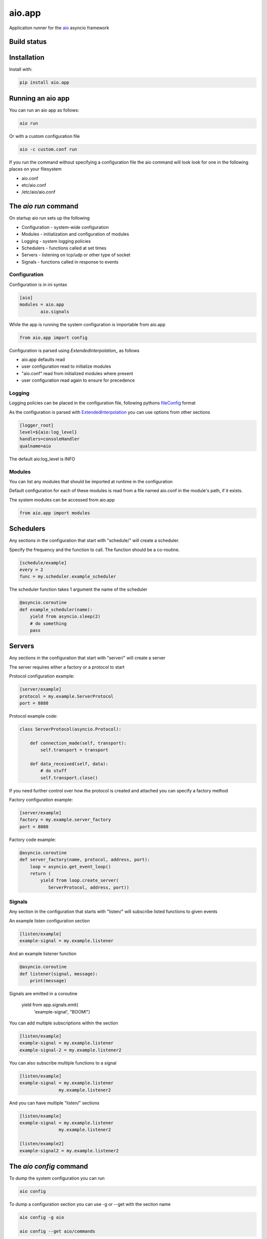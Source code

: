aio.app
=======

Application runner for the aio_ asyncio framework

.. _aio: https://github.com/phlax/aio


Build status
------------

.. image:: https://travis-ci.org/phlax/aio.app.svg?branch=master
	       :target: https://travis-ci.org/phlax/aio.app


Installation
------------

Install with:

.. code:: bash

  pip install aio.app


Running an aio app
------------------

You can run an aio app as follows:

.. code:: bash

	  aio run

Or with a custom configuration file
	  
.. code:: bash

	  aio -c custom.conf run

	  
If you run the command without specifying a configuration file the aio command will look look for one in the following places on your filesystem

- aio.conf
- etc/aio.conf
- /etc/aio/aio.conf
  

The *aio run* command
---------------------

On startup aio run sets up the following

- Configuration - system-wide configuration
- Modules - initialization and configuration of modules
- Logging - system logging policies  
- Schedulers - functions called at set times
- Servers - listening on tcp/udp or other type of socket
- Signals - functions called in response to events


Configuration
~~~~~~~~~~~~~

Configuration is in ini syntax

.. code:: ini

	  [aio]
	  modules = aio.app
	          aio.signals

While the app is running the system configuration is importable from aio.app

.. code:: python

	  from aio.app import config

Configuration is parsed using *ExtendedInterpolation_* as follows

- aio.app defaults read
- user configuration read to initialize modules
- "aio.conf" read from initialized modules where present
- user configuration read again to ensure for precedence


Logging
~~~~~~~

Logging policies can be placed in the configuration file, following pythons fileConfig_ format

.. _fileConfig: https://docs.python.org/3/library/logging.config.html#logging-config-fileformat

As the configuration is parsed with ExtendedInterpolation_ you can use options from other sections

.. code:: ini

	  [logger_root]
	  level=${aio:log_level}
	  handlers=consoleHandler
	  qualname=aio

The default aio:log_level is INFO
	  

Modules
~~~~~~~

You can list any modules that should be imported at runtime in the configuration

Default configuration for each of these modules is read from a file named aio.conf in the module's path, if it exists.

The system modules can be accessed from aio.app

.. code:: python

	  from aio.app import modules


Schedulers
----------

Any sections in the configuration that start with "schedule/" will create a scheduler.

Specify the frequency and the function to call. The function should be a co-routine.

.. code:: ini

	  [schedule/example]
	  every = 2
	  func = my.scheduler.example_scheduler

The scheduler function takes 1 argument the name of the scheduler

.. code:: python

	  @asyncio.coroutine
	  def example_scheduler(name):
              yield from asyncio.sleep(2)
	      # do something
	      pass

Servers
-------

Any sections in the configuration that start with "server/" will create a server

The server requires either a factory or a protocol to start

Protocol configuration example:

.. code:: ini

	  [server/example]
	  protocol = my.example.ServerProtocol
	  port = 8888

Protocol example code:

.. code:: python

	  class ServerProtocol(asyncio.Protocol):

	      def connection_made(self, transport):
	          self.transport = transport

	      def data_received(self, data):
	          # do stuff
	          self.transport.close()

If you need further control over how the protocol is created and attached you can specify a factory method

Factory configuration example:

.. code:: ini

	  [server/example]
	  factory = my.example.server_factory
	  port = 8080

Factory code example:

.. code:: python

	  @asyncio.coroutine
	  def server_factory(name, protocol, address, port):
	      loop = asyncio.get_event_loop()
	      return (
	          yield from loop.create_server(
		     ServerProtocol, address, port))


Signals
~~~~~~~

Any section in the configuration that starts with "listen/" will subscribe listed functions to given events

An example listen configuration section

.. code:: ini

	  [listen/example]
	  example-signal = my.example.listener

And an example listener function

.. code:: python

	  @asyncio.coroutine
	  def listener(signal, message):
	      print(message)

Signals are emitted in a coroutine

	  yield from app.signals.emit(
              'example-signal', "BOOM!")

You can add multiple subscriptions within the section

.. code:: ini

	  [listen/example]
	  example-signal = my.example.listener
	  example-signal-2 = my.example.listener2

You can also subscribe multiple functions to a signal

.. code:: ini

	  [listen/example]
	  example-signal = my.example.listener
	                 my.example.listener2


And you can have multiple "listen/" sections

.. code:: ini

	  [listen/example]
	  example-signal = my.example.listener
	                 my.example.listener2

	  [listen/example2]
	  example-signal2 = my.example.listener2			 


The *aio config* command
----------------------

To dump the system configuration you can run

.. code:: bash

	  aio config

To dump a configuration section you can use -g or --get with the section name

.. code:: bash

	  aio config -g aio

	  aio config --get aio/commands

To get a configuration option, you can use -g with the section name and option

.. code:: bash

	  aio config -g aio:log_level

	  aio config --get listen/example:example-signal

You can set a configuration option with -s or --set

Multi-line options should be enclosed in " and separated with "\\n"

.. code:: bash

	  aio config --set aio:log_level DEBUG

	  aio config -s listen/example:example-signal "my.listener\nmy.listener2"

When saving configuration options, configuration files are searched for in order from the following locations

- aio.conf
- etc/aio.conf
- /etc/aio/aio.conf

If none are present the command will attempt to save it in "aio.conf" in the current working directory

To get or set an option in a particular file you can use the -f flag

.. code:: bash

	  aio config -g aio:modules -f custom.conf
	  aio config -s aio:log_level DEBUG -f custom.conf

When getting config values with the -f flag, ExtendedInterpolation_ is not used, and you therefore see the raw values

	  
The *aio test* command
----------------------

You can test the installed modules using the aio test command

.. code:: ini

	  [aio]
	  modules = aio.app
	           aio.signals

.. code:: bash

	  aio test

You can also specify a module

.. code:: bash

	  aio test aio.app


Dependencies
------------

aio.app depends on the following packages

- aio.core_
- aio.signals_
- aio.config_


Related software
----------------

- aio.http_
- aio.web_


.. _aio.core: https://github.com/phlax/aio.core
.. _aio.signals: https://github.com/phlax/aio.signals
.. _aio.config: https://github.com/phlax/aio.config

.. _aio.http: https://github.com/phlax/aio.http
.. _aio.web: https://github.com/phlax/aio.web

.. _ExtendedInterpolation: https://docs.python.org/3/library/configparser.html#interpolation-of-values

